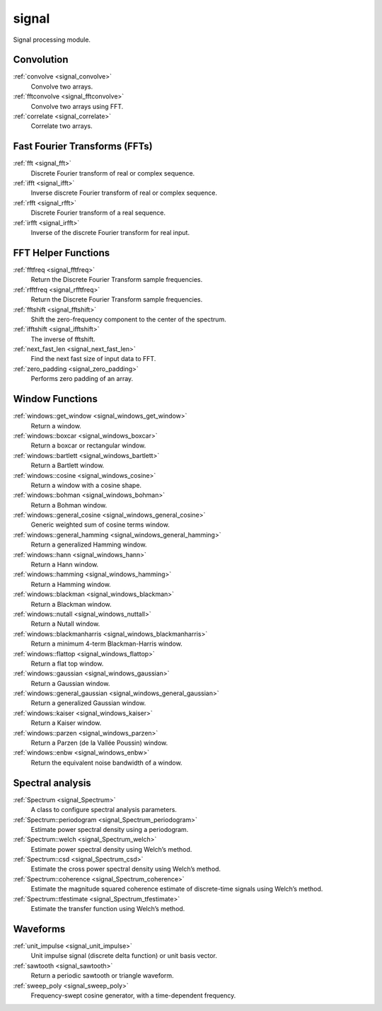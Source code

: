 signal
=============================

Signal processing module.

Convolution
-------------

:ref:`convolve <signal_convolve>`
    Convolve two arrays.

:ref:`fftconvolve <signal_fftconvolve>`
    Convolve two arrays using FFT.

:ref:`correlate <signal_correlate>`
    Correlate two arrays.

Fast Fourier Transforms (FFTs)
-------------------------------

:ref:`fft <signal_fft>`
    Discrete Fourier transform of real or complex sequence.

:ref:`ifft <signal_ifft>`
    Inverse discrete Fourier transform of real or complex sequence.

:ref:`rfft <signal_rfft>`
    Discrete Fourier transform of a real sequence.

:ref:`irfft <signal_irfft>`
    Inverse of the discrete Fourier transform for real input.

FFT Helper Functions
-------------------------------

:ref:`fftfreq <signal_fftfreq>`
    Return the Discrete Fourier Transform sample frequencies.

:ref:`rfftfreq <signal_rfftfreq>`
    Return the Discrete Fourier Transform sample frequencies.

:ref:`fftshift <signal_fftshift>`
    Shift the zero-frequency component to the center of the spectrum.

:ref:`ifftshift <signal_ifftshift>`
    The inverse of fftshift.

:ref:`next_fast_len <signal_next_fast_len>`
    Find the next fast size of input data to FFT.

:ref:`zero_padding <signal_zero_padding>`
    Performs zero padding of an array.

Window Functions
-----------------

:ref:`windows::get_window <signal_windows_get_window>`
    Return a window.

:ref:`windows::boxcar <signal_windows_boxcar>`
    Return a boxcar or rectangular window.

:ref:`windows::bartlett <signal_windows_bartlett>`
    Return a Bartlett window.

:ref:`windows::cosine <signal_windows_cosine>`
    Return a window with a cosine shape.

:ref:`windows::bohman <signal_windows_bohman>`
    Return a Bohman window.

:ref:`windows::general_cosine <signal_windows_general_cosine>`
    Generic weighted sum of cosine terms window.

:ref:`windows::general_hamming <signal_windows_general_hamming>`
    Return a generalized Hamming window.

:ref:`windows::hann <signal_windows_hann>`
    Return a Hann window.

:ref:`windows::hamming <signal_windows_hamming>`
    Return a Hamming window.

:ref:`windows::blackman <signal_windows_blackman>`
    Return a Blackman window.

:ref:`windows::nutall <signal_windows_nuttall>`
    Return a Nutall window.

:ref:`windows::blackmanharris <signal_windows_blackmanharris>`
    Return a minimum 4-term Blackman-Harris window.

:ref:`windows::flattop <signal_windows_flattop>`
    Return a flat top window.

:ref:`windows::gaussian <signal_windows_gaussian>`
    Return a Gaussian window.

:ref:`windows::general_gaussian <signal_windows_general_gaussian>`
    Return a generalized Gaussian window.

:ref:`windows::kaiser <signal_windows_kaiser>`
    Return a Kaiser window.

:ref:`windows::parzen <signal_windows_parzen>`
    Return a Parzen (de la Vallée Poussin) window.

:ref:`windows::enbw <signal_windows_enbw>`
    Return the equivalent noise bandwidth of a window.

Spectral analysis
------------------

:ref:`Spectrum <signal_Spectrum>`
    A class to configure spectral analysis parameters.

:ref:`Spectrum::periodogram <signal_Spectrum_periodogram>`
    Estimate power spectral density using a periodogram.

:ref:`Spectrum::welch <signal_Spectrum_welch>`
    Estimate power spectral density using Welch’s method.

:ref:`Spectrum::csd <signal_Spectrum_csd>`
    Estimate the cross power spectral density using Welch’s method.

:ref:`Spectrum::coherence <signal_Spectrum_coherence>`
    Estimate the magnitude squared coherence estimate of discrete-time signals using Welch’s method.

:ref:`Spectrum::tfestimate <signal_Spectrum_tfestimate>`
    Estimate the transfer function using Welch’s method.

Waveforms
-----------

:ref:`unit_impulse <signal_unit_impulse>`
    Unit impulse signal (discrete delta function) or unit basis vector.

:ref:`sawtooth <signal_sawtooth>`
    Return a periodic sawtooth or triangle waveform.

:ref:`sweep_poly <signal_sweep_poly>`
    Frequency-swept cosine generator, with a time-dependent frequency.